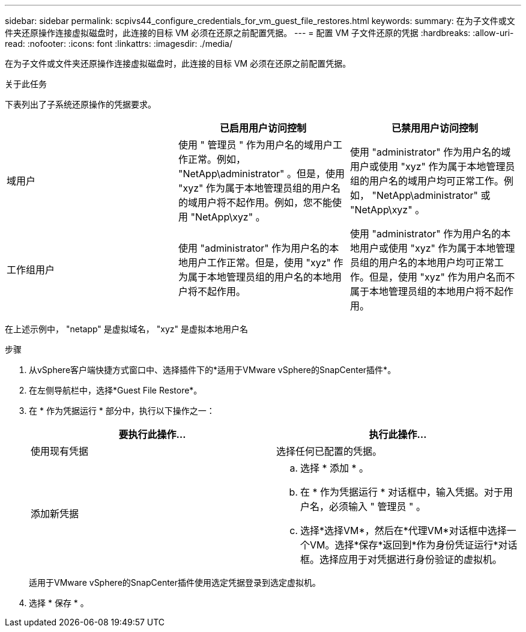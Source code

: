 ---
sidebar: sidebar 
permalink: scpivs44_configure_credentials_for_vm_guest_file_restores.html 
keywords:  
summary: 在为子文件或文件夹还原操作连接虚拟磁盘时，此连接的目标 VM 必须在还原之前配置凭据。 
---
= 配置 VM 子文件还原的凭据
:hardbreaks:
:allow-uri-read: 
:nofooter: 
:icons: font
:linkattrs: 
:imagesdir: ./media/


[role="lead"]
在为子文件或文件夹还原操作连接虚拟磁盘时，此连接的目标 VM 必须在还原之前配置凭据。

.关于此任务
下表列出了子系统还原操作的凭据要求。

|===
|  | 已启用用户访问控制 | 已禁用用户访问控制 


| 域用户 | 使用 " 管理员 " 作为用户名的域用户工作正常。例如， "NetApp\administrator" 。但是，使用 "xyz" 作为属于本地管理员组的用户名的域用户将不起作用。例如，您不能使用 "NetApp\xyz" 。 | 使用 "administrator" 作为用户名的域用户或使用 "xyz" 作为属于本地管理员组的用户名的域用户均可正常工作。例如， "NetApp\administrator" 或 "NetApp\xyz" 。 


| 工作组用户 | 使用 "administrator" 作为用户名的本地用户工作正常。但是，使用 "xyz" 作为属于本地管理员组的用户名的本地用户将不起作用。 | 使用 "administrator" 作为用户名的本地用户或使用 "xyz" 作为属于本地管理员组的用户名的本地用户均可正常工作。但是，使用 "xyz" 作为用户名而不属于本地管理员组的本地用户将不起作用。 
|===
在上述示例中， "netapp" 是虚拟域名， "xyz" 是虚拟本地用户名

.步骤
. 从vSphere客户端快捷方式窗口中、选择插件下的*适用于VMware vSphere的SnapCenter插件*。
. 在左侧导航栏中，选择*Guest File Restore*。
. 在 * 作为凭据运行 * 部分中，执行以下操作之一：
+
|===
| 要执行此操作… | 执行此操作… 


| 使用现有凭据 | 选择任何已配置的凭据。 


| 添加新凭据  a| 
.. 选择 * 添加 * 。
.. 在 * 作为凭据运行 * 对话框中，输入凭据。对于用户名，必须输入 " 管理员 " 。
.. 选择*选择VM*，然后在*代理VM*对话框中选择一个VM。选择*保存*返回到*作为身份凭证运行*对话框。选择应用于对凭据进行身份验证的虚拟机。


|===
+
适用于VMware vSphere的SnapCenter插件使用选定凭据登录到选定虚拟机。

. 选择 * 保存 * 。

